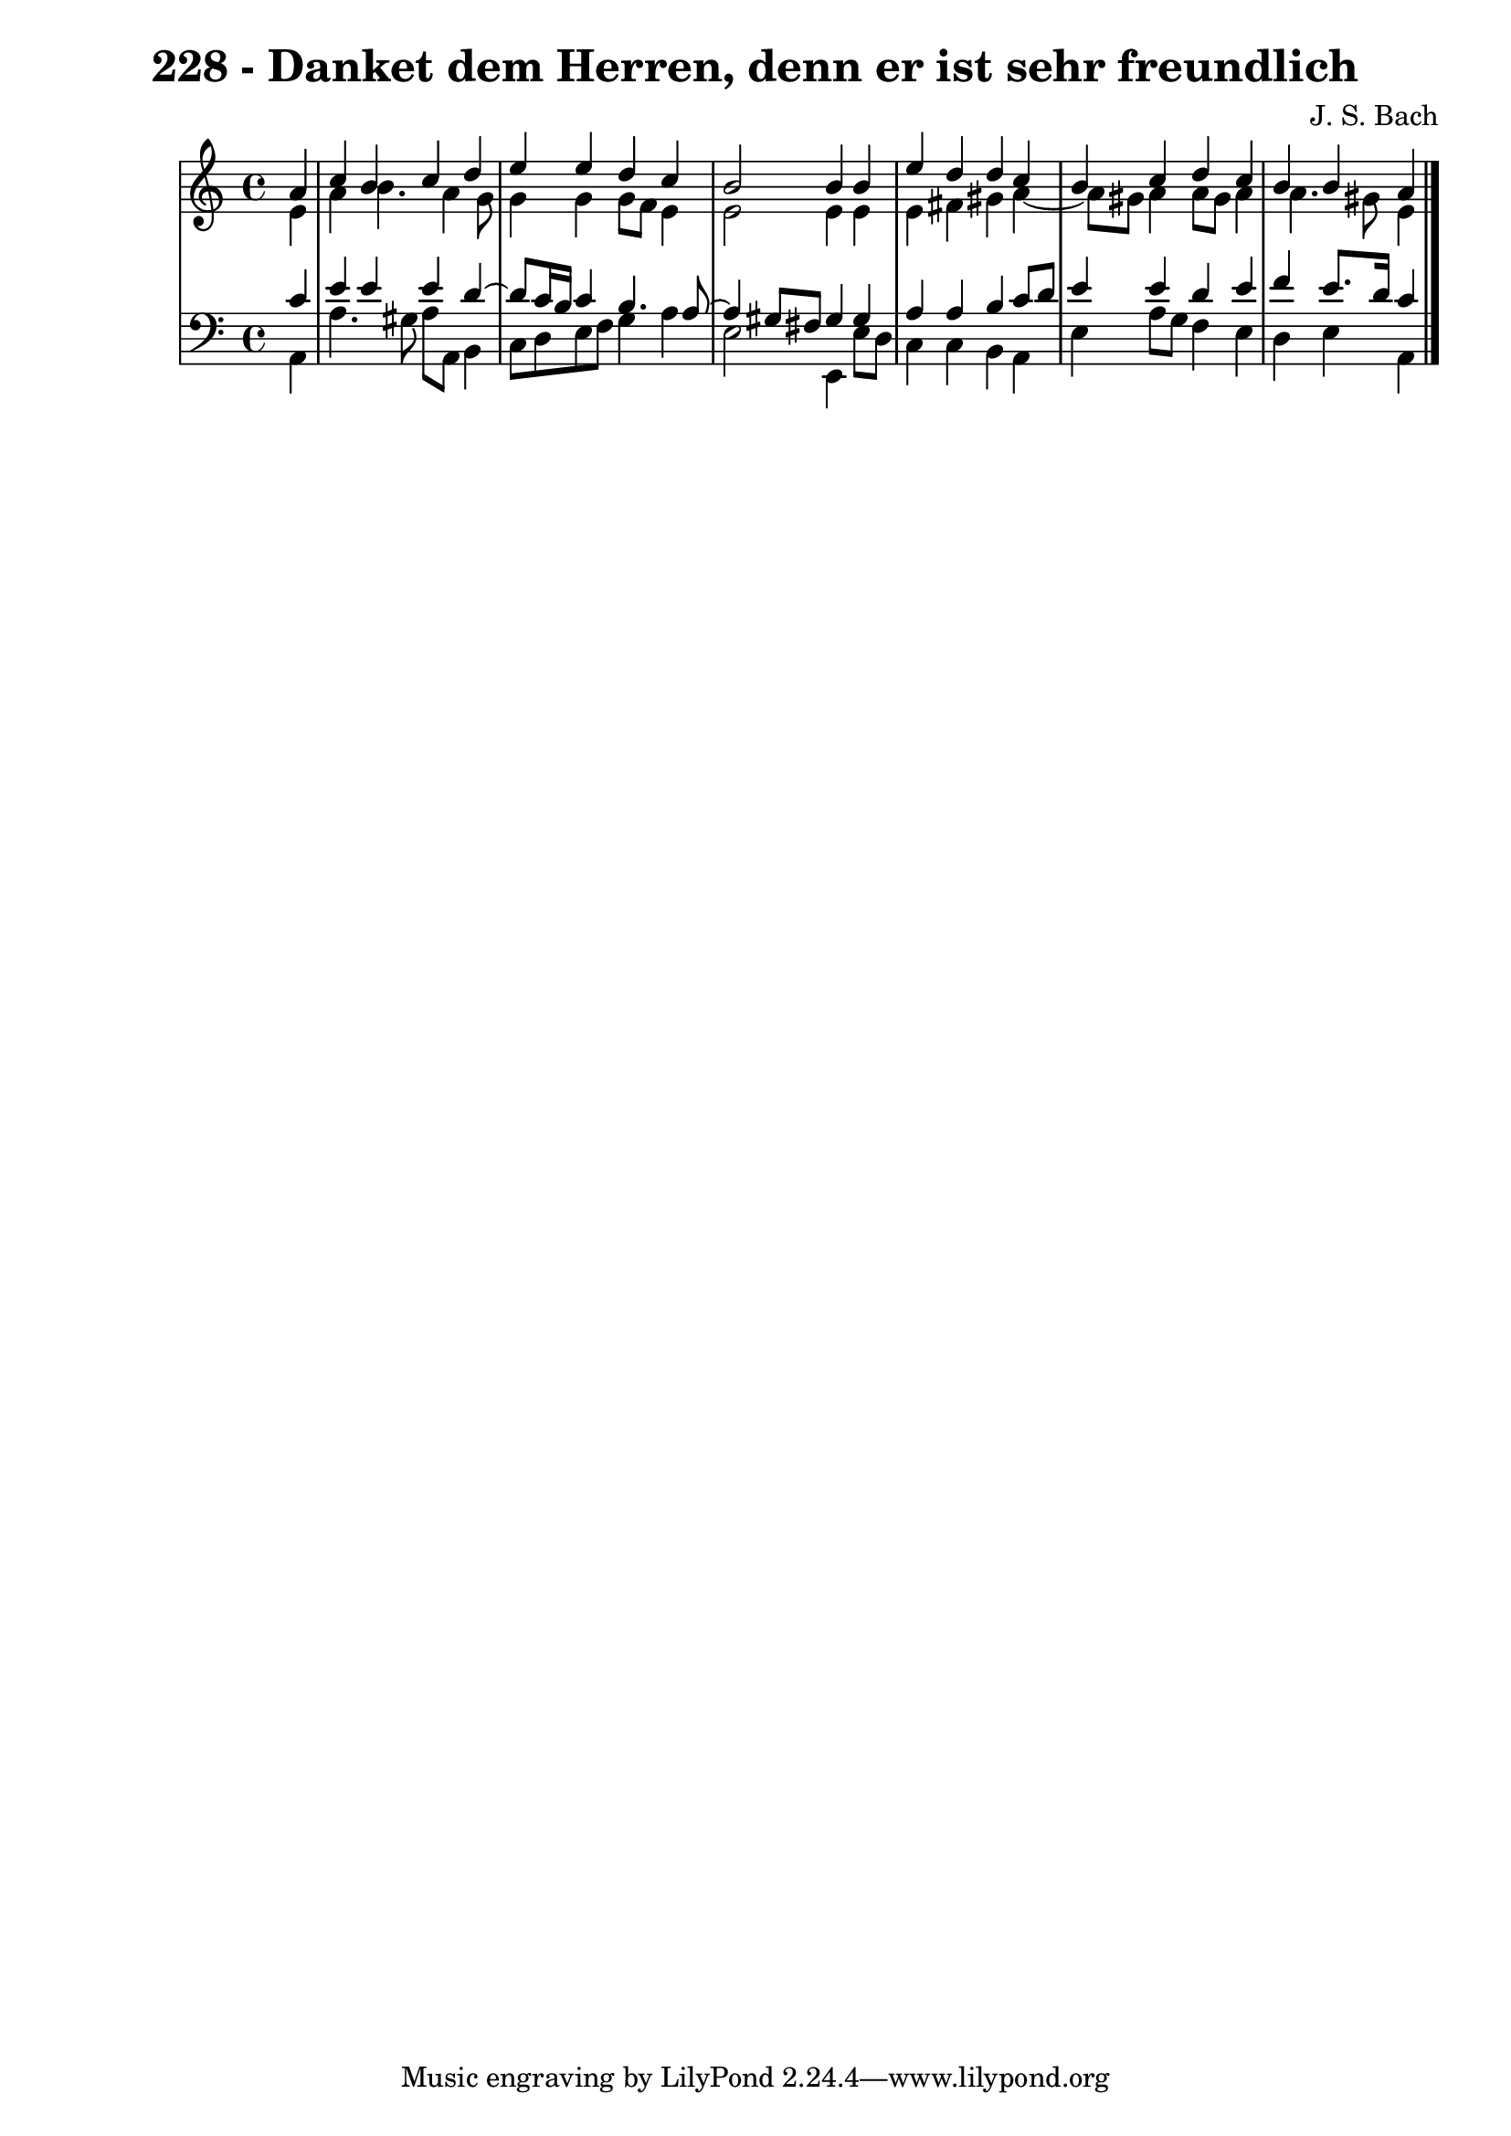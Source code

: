\version "2.10.33"

\header {
  title = "228 - Danket dem Herren, denn er ist sehr freundlich"
  composer = "J. S. Bach"
}


global = {
  \time 4/4
  \key a \minor
}


soprano = \relative c'' {
  \partial 4 a4 
  c4 b4 c4 d4 
  e4 e4 d4 c4 
  b2 b4 b4 
  e4 d4 d4 c4 
  b4 c4 d4 c4   %5
  b4 b a
  
}

alto = \relative c' {
  \partial 4 e4 
  a4 b4. a4 g8 
  g4 g4 g8 f8 e4 
  e2 e4 e4 
  e4 fis4 gis4 a4~ 
  a8 gis8 a4 a8 gis8 a4   %5
  a4. gis8 e4
  
}

tenor = \relative c' {
  \partial 4 c4 
  e4 e4 e4 d4~ 
  d8 c16 b16 c4 b4. a8~ 
  a4 gis8 fis8 gis4 gis4 
  a4 a4 b4 c8 d8 
  e4 e4 d4 e4   %5
  f4 e8. d16 c4
  
}

baixo = \relative c {
  \partial 4 a4 
  a'4. gis8 a8 a,8 b4 
  c8 d8 e8 f8 g4 a4 
  e2 e,4 e'8 d8 
  c4 c4 b4 a4 
  e'4 a8 g8 f4 e4   %5
  d4 e a,
  
}

\score {
  <<
    \new StaffGroup <<
      \override StaffGroup.SystemStartBracket #'style = #'line 
      \new Staff {
        <<
          \global
          \new Voice = "soprano" { \voiceOne \soprano }
          \new Voice = "alto" { \voiceTwo \alto }
        >>
      }
      \new Staff {
        <<
          \global
          \clef "bass"
          \new Voice = "tenor" {\voiceOne \tenor }
          \new Voice = "baixo" { \voiceTwo \baixo \bar "|."}
        >>
      }
    >>
  >>
  \layout {}
  \midi {}
}